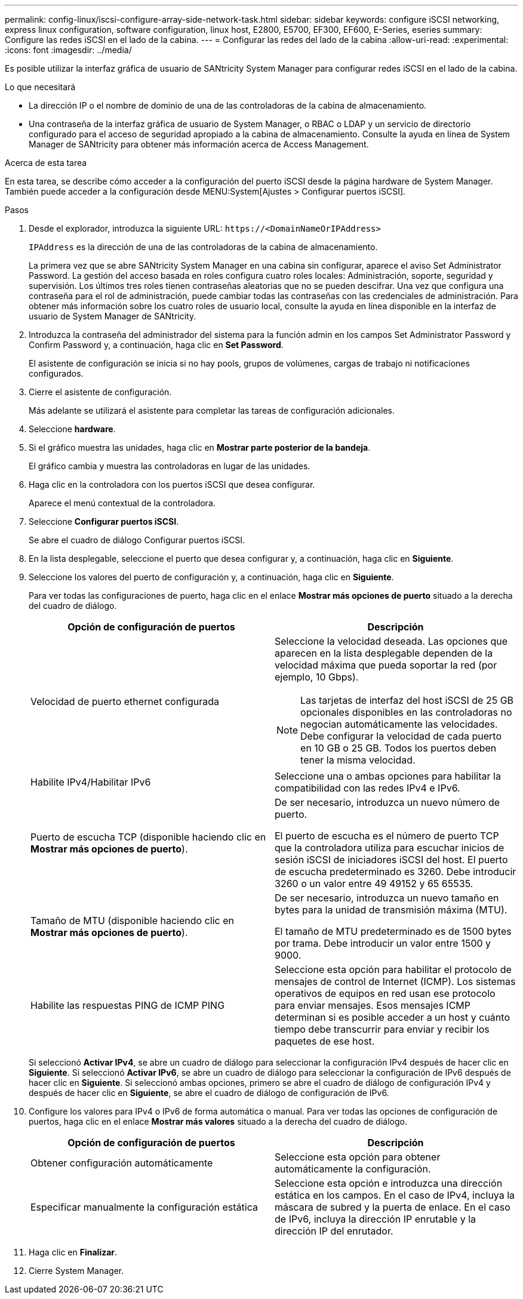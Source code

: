 ---
permalink: config-linux/iscsi-configure-array-side-network-task.html 
sidebar: sidebar 
keywords: configure iSCSI networking, express linux configuration, software configuration, linux host, E2800, E5700, EF300, EF600, E-Series, eseries 
summary: Configure las redes iSCSI en el lado de la cabina. 
---
= Configurar las redes del lado de la cabina
:allow-uri-read: 
:experimental: 
:icons: font
:imagesdir: ../media/


[role="lead"]
Es posible utilizar la interfaz gráfica de usuario de SANtricity System Manager para configurar redes iSCSI en el lado de la cabina.

.Lo que necesitará
* La dirección IP o el nombre de dominio de una de las controladoras de la cabina de almacenamiento.
* Una contraseña de la interfaz gráfica de usuario de System Manager, o RBAC o LDAP y un servicio de directorio configurado para el acceso de seguridad apropiado a la cabina de almacenamiento. Consulte la ayuda en línea de System Manager de SANtricity para obtener más información acerca de Access Management.


.Acerca de esta tarea
En esta tarea, se describe cómo acceder a la configuración del puerto iSCSI desde la página hardware de System Manager. También puede acceder a la configuración desde MENU:System[Ajustes > Configurar puertos iSCSI].

.Pasos
. Desde el explorador, introduzca la siguiente URL: `+https://<DomainNameOrIPAddress>+`
+
`IPAddress` es la dirección de una de las controladoras de la cabina de almacenamiento.

+
La primera vez que se abre SANtricity System Manager en una cabina sin configurar, aparece el aviso Set Administrator Password. La gestión del acceso basada en roles configura cuatro roles locales: Administración, soporte, seguridad y supervisión. Los últimos tres roles tienen contraseñas aleatorias que no se pueden descifrar. Una vez que configura una contraseña para el rol de administración, puede cambiar todas las contraseñas con las credenciales de administración. Para obtener más información sobre los cuatro roles de usuario local, consulte la ayuda en línea disponible en la interfaz de usuario de System Manager de SANtricity.

. Introduzca la contraseña del administrador del sistema para la función admin en los campos Set Administrator Password y Confirm Password y, a continuación, haga clic en *Set Password*.
+
El asistente de configuración se inicia si no hay pools, grupos de volúmenes, cargas de trabajo ni notificaciones configurados.

. Cierre el asistente de configuración.
+
Más adelante se utilizará el asistente para completar las tareas de configuración adicionales.

. Seleccione *hardware*.
. Si el gráfico muestra las unidades, haga clic en *Mostrar parte posterior de la bandeja*.
+
El gráfico cambia y muestra las controladoras en lugar de las unidades.

. Haga clic en la controladora con los puertos iSCSI que desea configurar.
+
Aparece el menú contextual de la controladora.

. Seleccione *Configurar puertos iSCSI*.
+
Se abre el cuadro de diálogo Configurar puertos iSCSI.

. En la lista desplegable, seleccione el puerto que desea configurar y, a continuación, haga clic en *Siguiente*.
. Seleccione los valores del puerto de configuración y, a continuación, haga clic en *Siguiente*.
+
Para ver todas las configuraciones de puerto, haga clic en el enlace *Mostrar más opciones de puerto* situado a la derecha del cuadro de diálogo.

+
|===
| Opción de configuración de puertos | Descripción 


 a| 
Velocidad de puerto ethernet configurada
 a| 
Seleccione la velocidad deseada. Las opciones que aparecen en la lista desplegable dependen de la velocidad máxima que pueda soportar la red (por ejemplo, 10 Gbps).


NOTE: Las tarjetas de interfaz del host iSCSI de 25 GB opcionales disponibles en las controladoras no negocian automáticamente las velocidades. Debe configurar la velocidad de cada puerto en 10 GB o 25 GB. Todos los puertos deben tener la misma velocidad.



 a| 
Habilite IPv4/Habilitar IPv6
 a| 
Seleccione una o ambas opciones para habilitar la compatibilidad con las redes IPv4 e IPv6.



 a| 
Puerto de escucha TCP (disponible haciendo clic en *Mostrar más opciones de puerto*).
 a| 
De ser necesario, introduzca un nuevo número de puerto.

El puerto de escucha es el número de puerto TCP que la controladora utiliza para escuchar inicios de sesión iSCSI de iniciadores iSCSI del host. El puerto de escucha predeterminado es 3260. Debe introducir 3260 o un valor entre 49 49152 y 65 65535.



 a| 
Tamaño de MTU (disponible haciendo clic en *Mostrar más opciones de puerto*).
 a| 
De ser necesario, introduzca un nuevo tamaño en bytes para la unidad de transmisión máxima (MTU).

El tamaño de MTU predeterminado es de 1500 bytes por trama. Debe introducir un valor entre 1500 y 9000.



 a| 
Habilite las respuestas PING de ICMP PING
 a| 
Seleccione esta opción para habilitar el protocolo de mensajes de control de Internet (ICMP). Los sistemas operativos de equipos en red usan ese protocolo para enviar mensajes. Esos mensajes ICMP determinan si es posible acceder a un host y cuánto tiempo debe transcurrir para enviar y recibir los paquetes de ese host.

|===
+
Si seleccionó *Activar IPv4*, se abre un cuadro de diálogo para seleccionar la configuración IPv4 después de hacer clic en *Siguiente*. Si seleccionó *Activar IPv6*, se abre un cuadro de diálogo para seleccionar la configuración de IPv6 después de hacer clic en *Siguiente*. Si seleccionó ambas opciones, primero se abre el cuadro de diálogo de configuración IPv4 y después de hacer clic en *Siguiente*, se abre el cuadro de diálogo de configuración de IPv6.

. Configure los valores para IPv4 o IPv6 de forma automática o manual. Para ver todas las opciones de configuración de puertos, haga clic en el enlace *Mostrar más valores* situado a la derecha del cuadro de diálogo.
+
|===
| Opción de configuración de puertos | Descripción 


 a| 
Obtener configuración automáticamente
 a| 
Seleccione esta opción para obtener automáticamente la configuración.



 a| 
Especificar manualmente la configuración estática
 a| 
Seleccione esta opción e introduzca una dirección estática en los campos. En el caso de IPv4, incluya la máscara de subred y la puerta de enlace. En el caso de IPv6, incluya la dirección IP enrutable y la dirección IP del enrutador.

|===
. Haga clic en *Finalizar*.
. Cierre System Manager.

